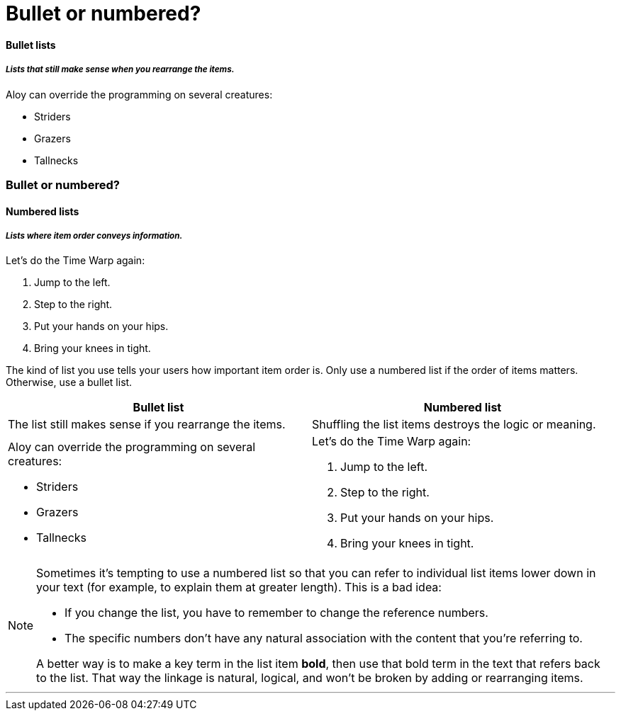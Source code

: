 = Bullet or numbered?
:fragment:
:imagesdir: ../images

// ---- SLIDE 1 ----
// tag::slide[]
==== Bullet lists
===== _Lists that still make sense when you rearrange the items._

====
Aloy can override the programming on several creatures:

* Striders
* Grazers
* Tallnecks

====

=== Bullet or numbered?
==== Numbered lists
===== _Lists where item order conveys information._

====
Let's do the Time Warp again:

. Jump to the left.
. Step to the right.
. Put your hands on your hips.
. Bring your knees in tight.

====

// end::slide[]

// ---- EXPLANATION ----
// tag::html[]

The kind of list you use tells your users how important item order is. Only use a numbered list if the order of items matters. Otherwise, use a bullet list.


[cols=2]
|===
| Bullet list | Numbered list

| The list still makes sense if you rearrange the items.
| Shuffling the list items destroys the logic or meaning.

a| Aloy can override the programming on several creatures:

* Striders
* Grazers
* Tallnecks
a| Let's do the Time Warp again:

. Jump to the left.
. Step to the right.
. Put your hands on your hips.
. Bring your knees in tight.


|===

// ---- MORE EXPLANATION ----

[NOTE]
====
Sometimes it's tempting to use a numbered list so that you can refer to individual list items lower down in your text (for example, to explain them at greater length). This is a bad idea:

* If you change the list, you have to remember to change the reference numbers.
* The specific numbers don't have any natural association with the content that you're referring to.

A better way is to make a key term in the list item *bold*, then use that bold term in the text that refers back to the list. That way the linkage is natural, logical, and won't be broken by adding or rearranging items.

====

'''
// end::html[]
